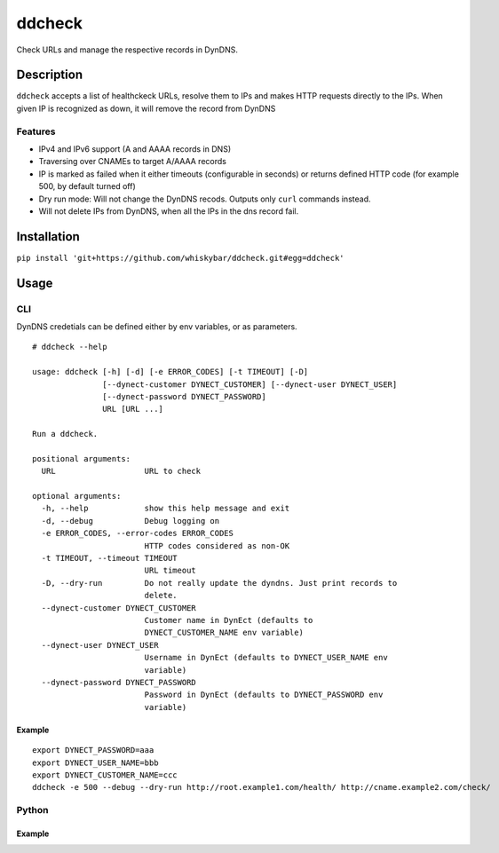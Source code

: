 =======
ddcheck
=======

Check URLs and manage the respective records in DynDNS.


Description
===========

``ddcheck`` accepts a list of healthckeck URLs, resolve them to IPs and makes
HTTP requests directly to the IPs. When given IP is recognized as down, it will
remove the record from DynDNS

Features
--------

* IPv4 and IPv6 support (A and AAAA records in DNS)
* Traversing over CNAMEs to target A/AAAA records
* IP is marked as failed when it either timeouts (configurable in seconds) or
  returns defined HTTP code (for example 500, by default turned off)
* Dry run mode: Will not change the DynDNS recods. Outputs only ``curl`` commands
  instead.
* Will not delete IPs from DynDNS, when all the IPs in the dns record fail.

Installation
============

``pip install 'git+https://github.com/whiskybar/ddcheck.git#egg=ddcheck'``


Usage
=====


CLI
---

DynDNS credetials can be defined either by env variables, or as parameters.

::

    # ddcheck --help

    usage: ddcheck [-h] [-d] [-e ERROR_CODES] [-t TIMEOUT] [-D]
                   [--dynect-customer DYNECT_CUSTOMER] [--dynect-user DYNECT_USER]
                   [--dynect-password DYNECT_PASSWORD]
                   URL [URL ...]

    Run a ddcheck.

    positional arguments:
      URL                   URL to check

    optional arguments:
      -h, --help            show this help message and exit
      -d, --debug           Debug logging on
      -e ERROR_CODES, --error-codes ERROR_CODES
                            HTTP codes considered as non-OK
      -t TIMEOUT, --timeout TIMEOUT
                            URL timeout
      -D, --dry-run         Do not really update the dyndns. Just print records to
                            delete.
      --dynect-customer DYNECT_CUSTOMER
                            Customer name in DynEct (defaults to
                            DYNECT_CUSTOMER_NAME env variable)
      --dynect-user DYNECT_USER
                            Username in DynEct (defaults to DYNECT_USER_NAME env
                            variable)
      --dynect-password DYNECT_PASSWORD
                            Password in DynEct (defaults to DYNECT_PASSWORD env
                            variable)



Example
~~~~~~~

::

    export DYNECT_PASSWORD=aaa
    export DYNECT_USER_NAME=bbb
    export DYNECT_CUSTOMER_NAME=ccc
    ddcheck -e 500 --debug --dry-run http://root.example1.com/health/ http://cname.example2.com/check/

Python
------

Example
~~~~~~~
